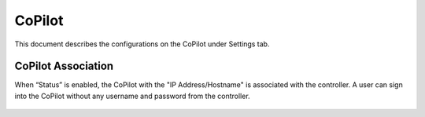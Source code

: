 .. meta::
   :description: Documentation for associating CoPilot with controller
   :keywords: CoPilot, association

###################################
CoPilot
###################################
This document describes the configurations on the CoPilot under Settings tab.

CoPilot Association
===========================
When “Status” is enabled, the CoPilot with the "IP Address/Hostname" is associated with the controller. A user can sign into the CoPilot without any username and password from the controller.

    |image0|

.. |image0| image:: CoPilot_media/image0.png
   :scale: 30%

.. disqus::
